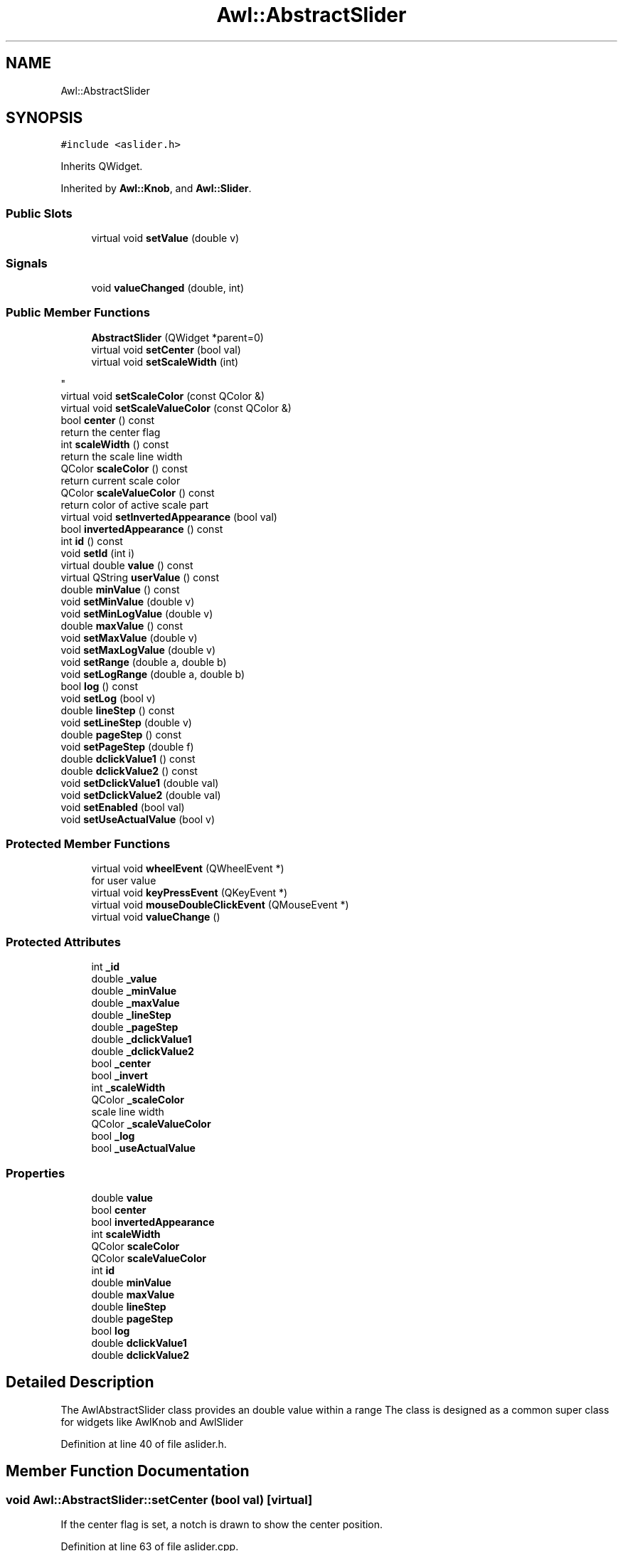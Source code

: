 .TH "Awl::AbstractSlider" 3 "Mon Jun 5 2017" "MuseScore-2.2" \" -*- nroff -*-
.ad l
.nh
.SH NAME
Awl::AbstractSlider
.SH SYNOPSIS
.br
.PP
.PP
\fC#include <aslider\&.h>\fP
.PP
Inherits QWidget\&.
.PP
Inherited by \fBAwl::Knob\fP, and \fBAwl::Slider\fP\&.
.SS "Public Slots"

.in +1c
.ti -1c
.RI "virtual void \fBsetValue\fP (double v)"
.br
.in -1c
.SS "Signals"

.in +1c
.ti -1c
.RI "void \fBvalueChanged\fP (double, int)"
.br
.in -1c
.SS "Public Member Functions"

.in +1c
.ti -1c
.RI "\fBAbstractSlider\fP (QWidget *parent=0)"
.br
.ti -1c
.RI "virtual void \fBsetCenter\fP (bool val)"
.br
.ti -1c
.RI "virtual void \fBsetScaleWidth\fP (int)"
.br
.RI "
.PP
 "
.ti -1c
.RI "virtual void \fBsetScaleColor\fP (const QColor &)"
.br
.ti -1c
.RI "virtual void \fBsetScaleValueColor\fP (const QColor &)"
.br
.ti -1c
.RI "bool \fBcenter\fP () const"
.br
.RI "return the center flag "
.ti -1c
.RI "int \fBscaleWidth\fP () const"
.br
.RI "return the scale line width "
.ti -1c
.RI "QColor \fBscaleColor\fP () const"
.br
.RI "return current scale color "
.ti -1c
.RI "QColor \fBscaleValueColor\fP () const"
.br
.RI "return color of active scale part "
.ti -1c
.RI "virtual void \fBsetInvertedAppearance\fP (bool val)"
.br
.ti -1c
.RI "bool \fBinvertedAppearance\fP () const"
.br
.ti -1c
.RI "int \fBid\fP () const"
.br
.ti -1c
.RI "void \fBsetId\fP (int i)"
.br
.ti -1c
.RI "virtual double \fBvalue\fP () const"
.br
.ti -1c
.RI "virtual QString \fBuserValue\fP () const"
.br
.ti -1c
.RI "double \fBminValue\fP () const"
.br
.ti -1c
.RI "void \fBsetMinValue\fP (double v)"
.br
.ti -1c
.RI "void \fBsetMinLogValue\fP (double v)"
.br
.ti -1c
.RI "double \fBmaxValue\fP () const"
.br
.ti -1c
.RI "void \fBsetMaxValue\fP (double v)"
.br
.ti -1c
.RI "void \fBsetMaxLogValue\fP (double v)"
.br
.ti -1c
.RI "void \fBsetRange\fP (double a, double b)"
.br
.ti -1c
.RI "void \fBsetLogRange\fP (double a, double b)"
.br
.ti -1c
.RI "bool \fBlog\fP () const"
.br
.ti -1c
.RI "void \fBsetLog\fP (bool v)"
.br
.ti -1c
.RI "double \fBlineStep\fP () const"
.br
.ti -1c
.RI "void \fBsetLineStep\fP (double v)"
.br
.ti -1c
.RI "double \fBpageStep\fP () const"
.br
.ti -1c
.RI "void \fBsetPageStep\fP (double f)"
.br
.ti -1c
.RI "double \fBdclickValue1\fP () const"
.br
.ti -1c
.RI "double \fBdclickValue2\fP () const"
.br
.ti -1c
.RI "void \fBsetDclickValue1\fP (double val)"
.br
.ti -1c
.RI "void \fBsetDclickValue2\fP (double val)"
.br
.ti -1c
.RI "void \fBsetEnabled\fP (bool val)"
.br
.ti -1c
.RI "void \fBsetUseActualValue\fP (bool v)"
.br
.in -1c
.SS "Protected Member Functions"

.in +1c
.ti -1c
.RI "virtual void \fBwheelEvent\fP (QWheelEvent *)"
.br
.RI "for user value "
.ti -1c
.RI "virtual void \fBkeyPressEvent\fP (QKeyEvent *)"
.br
.ti -1c
.RI "virtual void \fBmouseDoubleClickEvent\fP (QMouseEvent *)"
.br
.ti -1c
.RI "virtual void \fBvalueChange\fP ()"
.br
.in -1c
.SS "Protected Attributes"

.in +1c
.ti -1c
.RI "int \fB_id\fP"
.br
.ti -1c
.RI "double \fB_value\fP"
.br
.ti -1c
.RI "double \fB_minValue\fP"
.br
.ti -1c
.RI "double \fB_maxValue\fP"
.br
.ti -1c
.RI "double \fB_lineStep\fP"
.br
.ti -1c
.RI "double \fB_pageStep\fP"
.br
.ti -1c
.RI "double \fB_dclickValue1\fP"
.br
.ti -1c
.RI "double \fB_dclickValue2\fP"
.br
.ti -1c
.RI "bool \fB_center\fP"
.br
.ti -1c
.RI "bool \fB_invert\fP"
.br
.ti -1c
.RI "int \fB_scaleWidth\fP"
.br
.ti -1c
.RI "QColor \fB_scaleColor\fP"
.br
.RI "scale line width "
.ti -1c
.RI "QColor \fB_scaleValueColor\fP"
.br
.ti -1c
.RI "bool \fB_log\fP"
.br
.ti -1c
.RI "bool \fB_useActualValue\fP"
.br
.in -1c
.SS "Properties"

.in +1c
.ti -1c
.RI "double \fBvalue\fP"
.br
.ti -1c
.RI "bool \fBcenter\fP"
.br
.ti -1c
.RI "bool \fBinvertedAppearance\fP"
.br
.ti -1c
.RI "int \fBscaleWidth\fP"
.br
.ti -1c
.RI "QColor \fBscaleColor\fP"
.br
.ti -1c
.RI "QColor \fBscaleValueColor\fP"
.br
.ti -1c
.RI "int \fBid\fP"
.br
.ti -1c
.RI "double \fBminValue\fP"
.br
.ti -1c
.RI "double \fBmaxValue\fP"
.br
.ti -1c
.RI "double \fBlineStep\fP"
.br
.ti -1c
.RI "double \fBpageStep\fP"
.br
.ti -1c
.RI "bool \fBlog\fP"
.br
.ti -1c
.RI "double \fBdclickValue1\fP"
.br
.ti -1c
.RI "double \fBdclickValue2\fP"
.br
.in -1c
.SH "Detailed Description"
.PP 
The AwlAbstractSlider class provides an double value within a range The class is designed as a common super class for widgets like AwlKnob and AwlSlider 
.PP
Definition at line 40 of file aslider\&.h\&.
.SH "Member Function Documentation"
.PP 
.SS "void Awl::AbstractSlider::setCenter (bool val)\fC [virtual]\fP"
If the center flag is set, a notch is drawn to show the center position\&. 
.PP
Definition at line 63 of file aslider\&.cpp\&.

.SH "Author"
.PP 
Generated automatically by Doxygen for MuseScore-2\&.2 from the source code\&.
